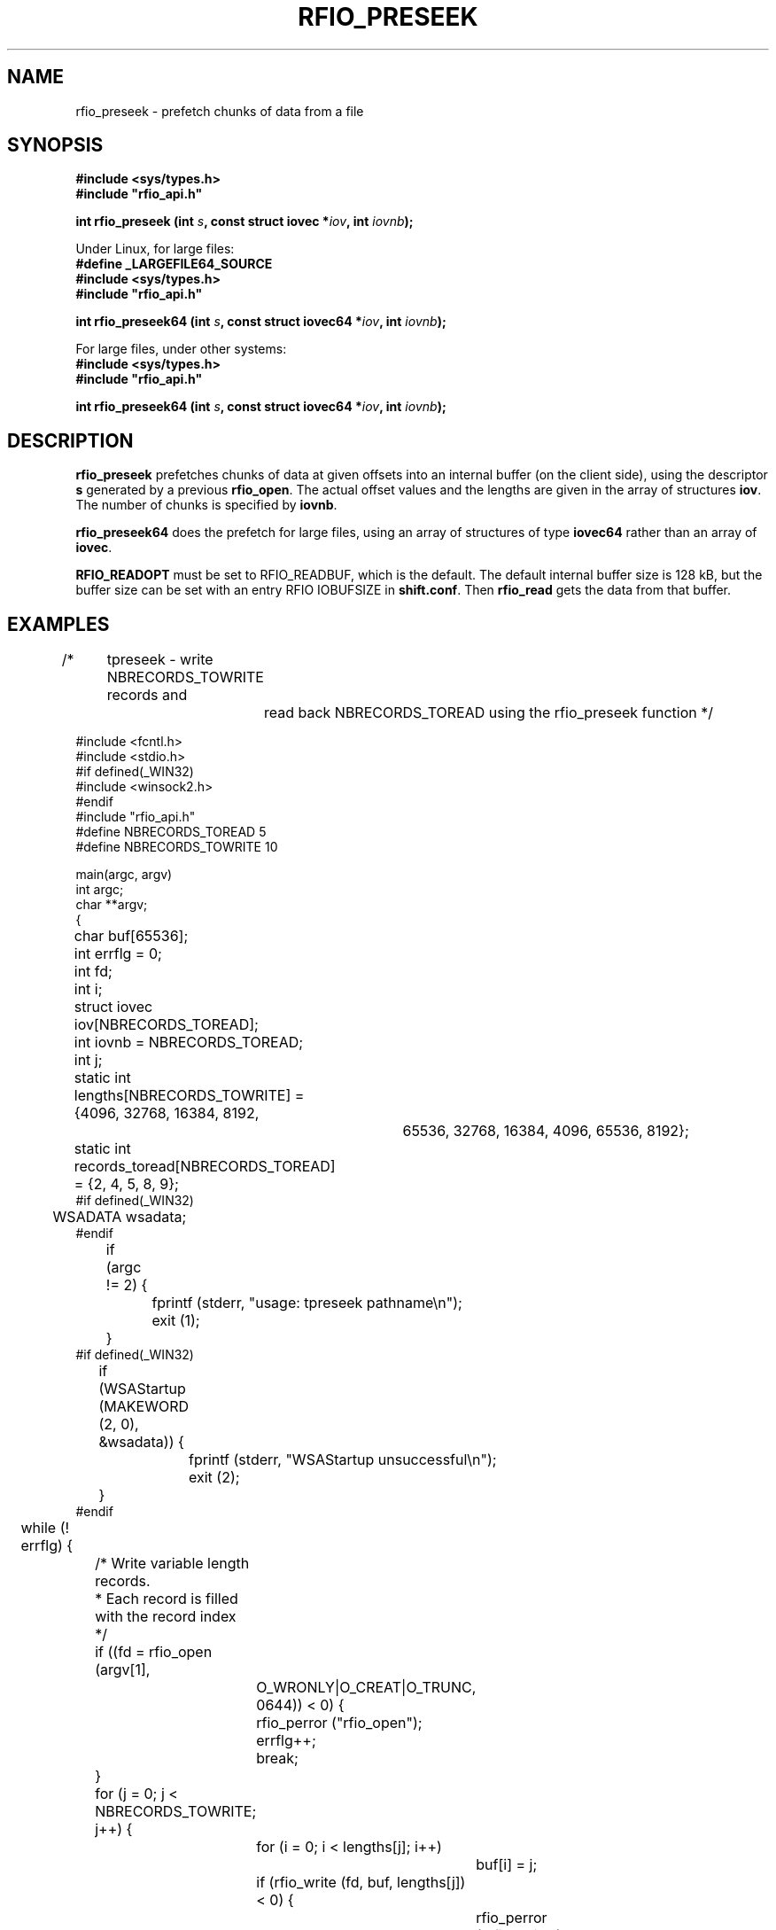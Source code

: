 .\"
.\" $Id: rfio_preseek.man,v 1.6 2007/09/10 13:40:52 obarring Exp $
.\"
.\" @(#)$RCSfile: rfio_preseek.man,v $ $Revision: 1.6 $ $Date: 2007/09/10 13:40:52 $ CERN IT-PDP/DM Jean-Philippe Baud
.\" Copyright (C) 1990-2002 by CERN/IT/PDP/DM
.\" All rights reserved
.\"
.TH RFIO_PRESEEK 3 "$Date: 2007/09/10 13:40:52 $" CASTOR "Rfio Library Functions"
.SH NAME
rfio_preseek \- prefetch chunks of data from a file
.SH SYNOPSIS
.B #include <sys/types.h>
.br
\fB#include "rfio_api.h"\fR
.sp
.BI "int rfio_preseek (int " s ", const struct iovec *" iov ", int " iovnb ");"
.sp
Under Linux, for large files:
.br
.B #define _LARGEFILE64_SOURCE
.br
.B #include <sys/types.h>
.br
\fB#include "rfio_api.h"\fR
.sp
.BI "int rfio_preseek64 (int " s ", const struct iovec64 *" iov ", int " iovnb ");"
.br
.sp
For large files, under other systems:
.br
.B #include <sys/types.h>
.br
\fB#include "rfio_api.h"\fR
.sp
.BI "int rfio_preseek64 (int " s ", const struct iovec64 *" iov ", int " iovnb ");"
.SH DESCRIPTION
.B rfio_preseek
prefetches chunks of data at given offsets into an internal buffer (on
the client side), using the descriptor
.BI s
generated by a previous
.BR rfio_open .
The actual offset values and the lengths are given in the array of structures
.BR iov .
The number of chunks is specified by
.BR iovnb .
.LP
.B rfio_preseek64
does the prefetch for large files, using an array of structures of type
.BR iovec64 
rather than an array of 
.BR iovec .
.LP
.B RFIO_READOPT
must be set to RFIO_READBUF, which is the default.
The default internal buffer size is 128 kB, but the buffer size can be set with
an entry RFIO IOBUFSIZE in 
.BR shift.conf .
Then 
.B rfio_read
gets the data from that buffer.
.SH EXAMPLES
.nf
.ft CW
/*	tpreseek - write NBRECORDS_TOWRITE records and
		read back NBRECORDS_TOREAD using the rfio_preseek function */

#include <fcntl.h>
#include <stdio.h>
#if defined(_WIN32)
#include <winsock2.h>
#endif
#include "rfio_api.h"
#define NBRECORDS_TOREAD 5
#define NBRECORDS_TOWRITE 10

main(argc, argv)
int argc;
char **argv;
{
	char buf[65536];
	int errflg = 0;
	int fd;
	int i;
	struct iovec iov[NBRECORDS_TOREAD];
	int iovnb = NBRECORDS_TOREAD;
	int j;
	static int lengths[NBRECORDS_TOWRITE] = {4096, 32768, 16384, 8192,
				   65536, 32768, 16384, 4096, 65536, 8192};
	static int records_toread[NBRECORDS_TOREAD] = {2, 4, 5, 8, 9};
#if defined(_WIN32)
	WSADATA wsadata;
#endif

	if (argc != 2) {
		fprintf (stderr, "usage: tpreseek pathname\\n");
		exit (1);
	}
#if defined(_WIN32)
	if (WSAStartup (MAKEWORD (2, 0), &wsadata)) {
		fprintf (stderr, "WSAStartup unsuccessful\\n");
		exit (2);
	}
#endif
	while (! errflg) {

		/* Write variable length records.
		 * Each record is filled with the record index
		 */

		if ((fd = rfio_open (argv[1],
			    O_WRONLY|O_CREAT|O_TRUNC, 0644)) < 0) {
			rfio_perror ("rfio_open");
			errflg++;
			break;
		}
		for (j = 0; j < NBRECORDS_TOWRITE; j++) {
			for (i = 0; i < lengths[j]; i++)
				buf[i] = j;
			if (rfio_write (fd, buf, lengths[j]) < 0) {
				rfio_perror ("rfio_write");
				errflg++;
				break;
			}
		}
		(void)rfio_close (fd);
		if (errflg) break;

		/* Prefetch a few records: the actual offsets and lengths
		 * of the records is set in the array of iov structures
		 */

		if ((fd = rfio_open (argv[1], O_RDONLY)) < 0) {
			rfio_perror ("rfio_open");
			errflg++;
			break;
		}
		for (j = 0; j < NBRECORDS_TOREAD; j++) {
			/* compute record offset */
			iov[j].iov_base = 0;
			for (i = 0; i < records_toread[j]; i++)
				iov[j].iov_base = (char *) iov[j].iov_base +
				    lengths[i];
			/* set length */
			iov[j].iov_len = lengths[records_toread[j]];
		}
		if (rfio_preseek (fd, iov, iovnb) < 0) {
			rfio_perror ("rfio_preseek");
			errflg++;
			break;
		}

		/* Read back the records and check their cpntents */

		for (j = 0; j < NBRECORDS_TOREAD; j++) {
			if (rfio_lseek (fd, (off_t) iov[j].iov_base,
			    SEEK_SET) < 0) {
				rfio_perror ("rfio_lseek");
				errflg++;
				break;
			}
			if (rfio_read (fd, buf, iov[j].iov_len) < 0) {
				rfio_perror ("rfio_read");
				errflg++;
				break;
			}
			for (i = 0; i < iov[j].iov_len; i++) {
				if (buf[i] != records_toread[j]) {
					fprintf (stderr,
					    "incorrect data read, record %d\\n",
					    records_toread[j]);
					errflg++;
					break;
				}
			}
			if (errflg) break;
		}
		(void) rfio_close (fd);
		break;
	}
	if (rfio_unlink (argv[1]) < 0) {
		rfio_perror ("rfio_unlink");
		errflg++;
	}
#if defined(_WIN32)
	WSACleanup();
#endif
	exit (errflg ? 1 : 0);
}
.ft
.fi
.SH RETURN VALUE
This routine returns 0 if the operation was successful or -1 if the operation
failed. In the latter case, 
.B serrno
is set appropriately.
.SH ERRORS
.TP 1.3i
.B EBADF
.I s
is not a valid descriptor.
.TP
.B EINVAL
RFIO_READOPT is not set to RFIO_READBUF.
.TP
.B SENOSHOST
Host unknown.
.TP
.B SENOSSERV
Service unknown.
.TP
.B SETIMEDOUT
Timed out.
.TP
.B SEBADVERSION
Version ID mismatch.
.TP
.B SECONNDROP
Connection closed by remote end.
.TP
.B SECOMERR
Communication error.
.TP
.B SENORCODE
Host did not return error number.
.SH MULTI-THREAD APPLICATION USAGE
When calling RFIO from a multi-threaded application, it is first necessary to
initialize thread-specific storage and serialization objects by a call to
\fBCthread_init()\fP.
.SH SEE ALSO
.BR rfio_lseek(3) ,
.BR rfio_open(3) ,
.BR rfio_read(3) ,
.BR Cthread(3)
.SH AUTHOR
\fBCASTOR\fP Team <castor.support@cern.ch>

